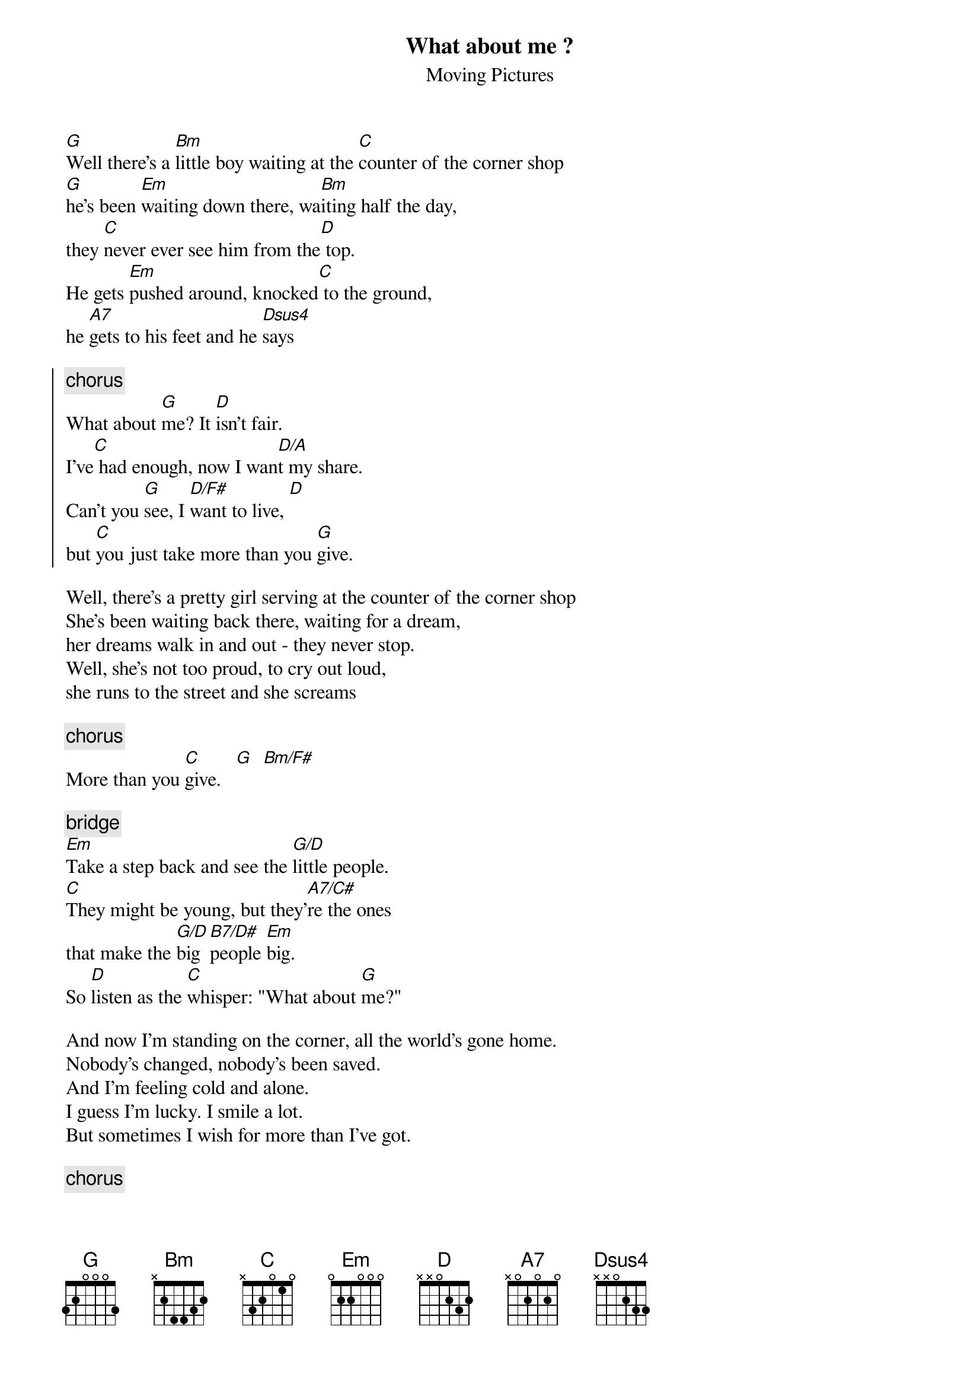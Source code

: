 {t:What about me ?}
{st:Moving Pictures}

[G]Well there's a [Bm]little boy waiting at the [C]counter of the corner shop
[G]he's been [Em]waiting down there, wa[Bm]iting half the day,
they [C]never ever see him from the[D] top.
He gets [Em]pushed around, knocked[C] to the ground,
he [A7]gets to his feet and he [Dsus4]says

{soc}
{c:chorus}
What about [G]me? It [D]isn't fair.
I've[C] had enough, now I wan[D/A]t my share.
Can't you [G]see, I [D/F#]want to live, [D]
but [C]you just take more than you [G]give.
{eoc}

Well, there's a pretty girl serving at the counter of the corner shop
She's been waiting back there, waiting for a dream,
her dreams walk in and out - they never stop.
Well, she's not too proud, to cry out loud,
she runs to the street and she screams

{c:chorus}
More than you [C]give.   [G]  [Bm/F#]

{c:bridge}
[Em]Take a step back and see the [G/D]little people.
[C]They might be young, but they'[A7/C#]re the ones 
that make the [G/D]big [B7/D#]people [Em]big.
So [D]listen as the [C]whisper: "What about [G]me?"

And now I'm standing on the corner, all the world's gone home.
Nobody's changed, nobody's been saved.
And I'm feeling cold and alone.
I guess I'm lucky. I smile a lot.
But sometimes I wish for more than I've got.

{c:chorus}

{c:fadeout with (x3)}
[D7/C]     Wh[Dsus4]at about [C]me?
